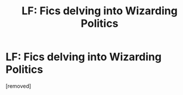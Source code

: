 #+TITLE: LF: Fics delving into Wizarding Politics

* LF: Fics delving into Wizarding Politics
:PROPERTIES:
:Author: penti01
:Score: 1
:DateUnix: 1451361585.0
:DateShort: 2015-Dec-29
:FlairText: Request
:END:
[removed]


